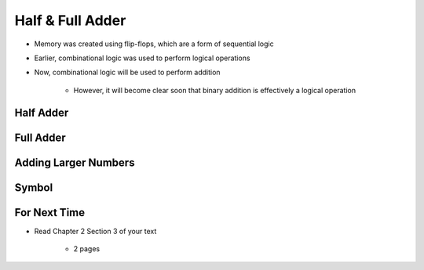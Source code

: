 *****************
Half & Full Adder
*****************

* Memory was created using flip-flops, which are a form of sequential logic
* Earlier, combinational logic was used to perform logical operations
* Now, combinational logic will be used to perform addition

    * However, it will become clear soon that binary addition is effectively a logical operation



Half Adder
==========



Full Adder
==========



Adding Larger Numbers
=====================



Symbol
======



For Next Time
=============

* Read Chapter 2 Section 3 of your text

    * 2 pages